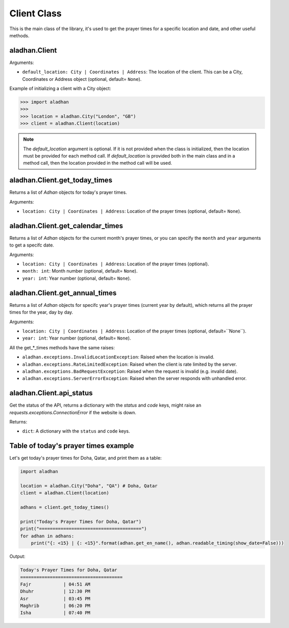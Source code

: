============
Client Class
============

This is the main class of the library, it's used to get the prayer times for a specific location and date, and other useful methods.

aladhan.Client
~~~~~~~~~~~~~~

Arguments:

- ``default_location: City | Coordinates | Address``: The location of the client. This can be a City, Coordinates or Address object (optional, default= ``None``).

Example of initializing a client with a City object:

.. code-block:: python

    >>> import aladhan
    >>>
    >>> location = aladhan.City("London", "GB")
    >>> client = aladhan.Client(location)

.. Note:: The `default_location` argument is optional. If it is not provided when the class is initialized, then the location must be provided for each method call. If `default_location` is provided both in the main class and in a method call, then the location provided in the method call will be used.

aladhan.Client.get_today_times
~~~~~~~~~~~~~~~~~~~~~~~~~~~~~~~

Returns a list of `Adhan` objects for today's prayer times.

Arguments:

- ``location: City | Coordinates | Address``: Location of the prayer times (optional, default= ``None``).

aladhan.Client.get_calendar_times
~~~~~~~~~~~~~~~~~~~~~~~~~~~~~~~~~

Returns a list of `Adhan` objects for the current month's prayer times, or you can specify the ``month`` and ``year`` arguments to get a specifc date.

Arguments:

- ``location: City | Coordinates | Address``: Location of the prayer times (optional).
- ``month: int``: Month number (optional, default= ``None``).
- ``year: int``: Year number (optional, default= ``None``).

aladhan.Client.get_annual_times
~~~~~~~~~~~~~~~~~~~~~~~~~~~~~~~

Returns a list of `Adhan` objects for specifc year's prayer times (current year by default), which returns all the prayer times for the year, day by day.

Arguments:

- ``location: City | Coordinates | Address``: Location of the prayer times (optional, default=``None``).
- ``year: int``: Year number (optional, default= ``None``).

All the get_*_times methods have the same raises:

- ``aladhan.exceptions.InvalidLocationException``: Raised when the location is invalid.
- ``aladhan.exceptions.RateLimitedException``: Raised when the client is rate limited by the server.
- ``aladhan.exceptions.BadRequestException``: Raised when the request is invalid (e.g. invalid date).
- ``aladhan.exceptions.ServerErrorException``: Raised when the server responds with unhandled error.

aladhan.Client.api_status
~~~~~~~~~~~~~~~~~~~~~~~~~

Get the status of the API, returns a dictionary with the `status` and `code` keys, might raise an `requests.exceptions.ConnectionError` if the website is down.

Returns:

- ``dict``: A dictionary with the ``status`` and ``code`` keys.

Table of today's prayer times example
~~~~~~~~~~~~~~~~~~~~~~~~~~~~~~~~~~~~~

Let's get today's prayer times for Doha, Qatar, and print them as a table:

.. code-block:: python

    import aladhan

    location = aladhan.City("Doha", "QA") # Doha, Qatar
    client = aladhan.Client(location)

    adhans = client.get_today_times()

    print("Today's Prayer Times for Doha, Qatar")
    print("======================================")
    for adhan in adhans:
        print("{: <15} | {: <15}".format(adhan.get_en_name(), adhan.readable_timing(show_date=False)))
    
Output:

.. code-block:: text

    Today's Prayer Times for Doha, Qatar
    ======================================
    Fajr            | 04:51 AM
    Dhuhr           | 12:30 PM
    Asr             | 03:45 PM
    Maghrib         | 06:20 PM
    Isha            | 07:40 PM